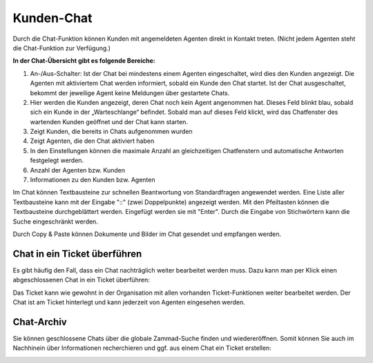 Kunden-Chat
===========

.. image:: images/gettingstarted/Abb3-Kunden-Chat.jpg

Durch die Chat-Funktion können Kunden mit angemeldeten Agenten direkt in Kontakt treten. (Nicht jedem Agenten steht die Chat-Funktion zur Verfügung.)

**In der Chat-Übersicht gibt es folgende Bereiche:**

1. An-/Aus-Schalter: Ist der Chat bei mindestens einem Agenten eingeschaltet, wird dies den Kunden angezeigt. Die Agenten mit aktiviertem Chat werden informiert, sobald ein Kunde den Chat startet. Ist der Chat ausgeschaltet, bekommt der jeweilige Agent keine Meldungen über gestartete Chats.
2. Hier werden die Kunden angezeigt, deren Chat noch kein Agent angenommen hat. Dieses Feld blinkt blau, sobald sich ein Kunde in der „Warteschlange“ befindet. Sobald man auf dieses Feld klickt, wird das Chatfenster des wartenden Kunden geöffnet und der Chat kann starten.
3. Zeigt Kunden, die bereits in Chats aufgenommen wurden
4. Zeigt Agenten, die den Chat aktiviert haben
5. In den Einstellungen können die maximale Anzahl an gleichzeitigen Chatfenstern und automatische Antworten festgelegt werden.
6. Anzahl der Agenten bzw. Kunden
7. Informationen zu den Kunden bzw. Agenten

Im Chat können Textbausteine zur schnellen Beantwortung von Standardfragen angewendet werden. Eine Liste aller Textbausteine kann mit der Eingabe "::" (zwei Doppelpunkte) angezeigt werden. Mit den Pfeiltasten können die Textbausteine durchgeblättert werden. Eingefügt werden sie mit "Enter". Durch die Eingabe von Stichwörtern kann die Suche eingeschränkt werden.

Durch Copy & Paste können Dokumente und Bilder im Chat gesendet und empfangen werden.


Chat in ein Ticket überführen
----------

Es gibt häufig den Fall, dass ein Chat nachträglich weiter bearbeitet werden muss. Dazu kann man per Klick einen abgeschlossenen Chat in ein Ticket überführen:

.. image:: images/gettingstarted/Abb55User-Chat_1.jpg

Das Ticket kann wie gewohnt in der Organisation mit allen vorhanden Ticket-Funktionen weiter bearbeitet werden. Der Chat ist am Ticket hinterlegt und kann jederzeit von Agenten eingesehen werden.


Chat-Archiv
----------

Sie können geschlossene Chats über die globale Zammad-Suche finden und wiedereröffnen. Somit können Sie auch im Nachhinein über Informationen recherchieren und ggf. aus einem Chat ein Ticket erstellen:


.. image:: images/gettingstarted/Abb56User-Chat_2.jpg
